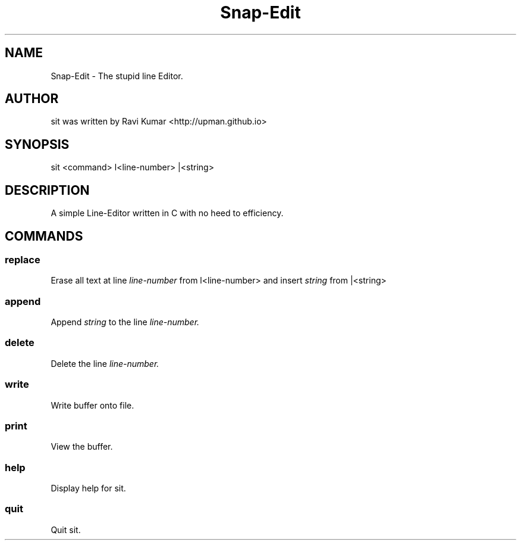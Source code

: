 .\" Man Page for the line editor Snap-Edit.
.TH Snap-Edit 1 "October 2013" snap-edit-0.1 "Snap-Edit Manual"

.SH NAME

.P
Snap-Edit - The stupid line Editor.

.SH AUTHOR

.P
sit was written by Ravi Kumar <http://upman.github.io> 

.SH SYNOPSIS
.P
sit <command> l<line-number> |<string>

.SH DESCRIPTION
.P
A simple Line-Editor written in C with no heed to efficiency.

.SH COMMANDS

.SS replace
.P
Erase all text at line
.I line-number
from  l<line-number> and insert
.I
string
from |<string>

.SS append
.P
Append
.I
string
to the line
.I
line-number.

.SS delete
.P
Delete the line
.I
line-number.

.SS write
.P
Write buffer onto file.

.SS print
.P
View the buffer.


.SS help
.P
Display help for sit.

.SS quit
.P
Quit sit.
